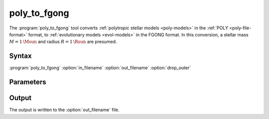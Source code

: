 .. _support-tools-poly-to-fgong:

poly_to_fgong
=============

.. program:: poly_to_fgong

The :program:`poly_to_fgong` tool converts :ref:`polytropic stellar
models <poly-models>` in the :ref:`POLY <poly-file-format>` format, to
:ref:`evolutionary models <evol-models>` in the FGONG format. In this
conversion, a stellar mass :math:`M = 1\,\Msun` and radius :math:`R =
1\,\Rsun` are presumed.

Syntax
------

:program:`poly_to_fgong` :option:`in_filename` :option:`out_filename` :option:`drop_outer`

Parameters
----------

.. option:: in_filename

   File name of input POLY file

.. option:: out_filename

   File name of output FGONG file

.. option:: drop_outer

   Flag to drop outer-most point (which is singular when the surface pressure/density vanish)

Output
------

The output is written to the :option:`out_filename` file.

